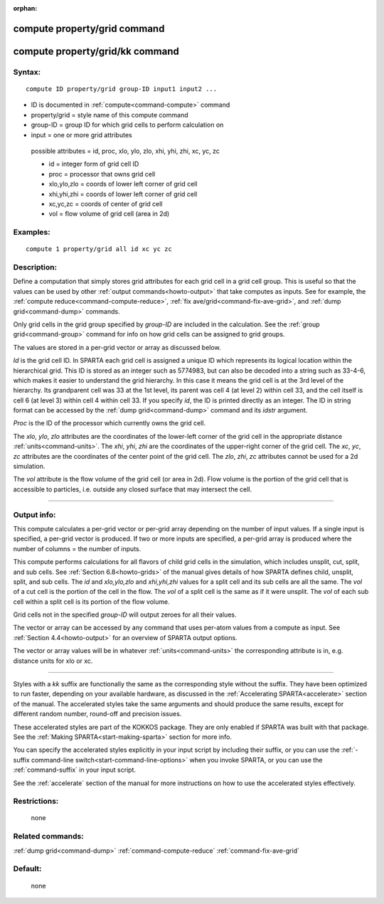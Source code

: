:orphan:

.. index:: compute property/grid
.. index:: compute property/grid/kk



.. _command-compute-property-grid:

#############################
compute property/grid command
#############################

.. _command-compute-property-gridkk:

################################
compute property/grid/kk command
################################


*******
Syntax:
*******

::

   compute ID property/grid group-ID input1 input2 ... 

-  ID is documented in :ref:`compute<command-compute>` command
-  property/grid = style name of this compute command
-  group-ID = group ID for which grid cells to perform calculation on
-  input = one or more grid attributes

  possible attributes = id, proc, xlo, ylo, zlo, xhi, yhi, zhi, xc, yc, zc 

  - id = integer form of grid cell ID
  - proc = processor that owns grid cell
  - xlo,ylo,zlo = coords of lower left corner of grid cell
  - xhi,yhi,zhi = coords of lower left corner of grid cell
  - xc,yc,zc = coords of center of grid cell
  - vol = flow volume of grid cell (area in 2d) 

*********
Examples:
*********

::

   compute 1 property/grid all id xc yc zc 

************
Description:
************

Define a computation that simply stores grid attributes for each grid
cell in a grid cell group. This is useful so that the values can be used
by other :ref:`output commands<howto-output>` that take
computes as inputs. See for example, the :ref:`compute reduce<command-compute-reduce>`, :ref:`fix ave/grid<command-fix-ave-grid>`,
and :ref:`dump grid<command-dump>` commands.

Only grid cells in the grid group specified by *group-ID* are included
in the calculation. See the :ref:`group grid<command-group>` command for info
on how grid cells can be assigned to grid groups.

The values are stored in a per-grid vector or array as discussed below.

*Id* is the grid cell ID. In SPARTA each grid cell is assigned a unique
ID which represents its logical location within the
hierarchical grid. This ID is stored as an integer such as 5774983, but
can also be decoded into a string such as 33-4-6, which makes it easier
to understand the grid hierarchy. In this case it means the grid cell is
at the 3rd level of the hierarchy. Its grandparent cell was 33 at the
1st level, its parent was cell 4 (at level 2) within cell 33, and the
cell itself is cell 6 (at level 3) within cell 4 within cell 33. If you
specify *id*, the ID is printed directly as an integer. The ID in string
format can be accessed by the :ref:`dump grid<command-dump>` command and its
*idstr* argument.

*Proc* is the ID of the processor which currently owns the grid cell.

The *xlo*, *ylo*, *zlo* attributes are the coordinates of the lower-left
corner of the grid cell in the appropriate distance
:ref:`units<command-units>`. The *xhi*, *yhi*, *zhi* are the coordinates of
the upper-right corner of the grid cell. The *xc*, *yc*, *zc* attributes
are the coordinates of the center point of the grid cell. The *zlo*,
*zhi*, *zc* attributes cannot be used for a 2d simulation.

The *vol* attribute is the flow volume of the grid cell (or area in 2d).
Flow volume is the portion of the grid cell that is accessible to
particles, i.e. outside any closed surface that may intersect the cell.

--------------

************
Output info:
************

This compute calculates a per-grid vector or per-grid array depending on
the number of input values. If a single input is specified, a per-grid
vector is produced. If two or more inputs are specified, a per-grid
array is produced where the number of columns = the number of inputs.

This compute performs calculations for all flavors of child grid cells
in the simulation, which includes unsplit, cut, split, and sub cells.
See :ref:`Section 6.8<howto-grids>` of the manual gives
details of how SPARTA defines child, unsplit, split, and sub cells. The
*id* and *xlo,ylo,zlo* and *xhi,yhi,zhi* values for a split cell and its
sub cells are all the same. The *vol* of a cut cell is the portion of
the cell in the flow. The *vol* of a split cell is the same as if it
were unsplit. The *vol* of each sub cell within a split cell is its
portion of the flow volume.

Grid cells not in the specified *group-ID* will output zeroes for all
their values.

The vector or array can be accessed by any command that uses per-atom
values from a compute as input. See :ref:`Section 4.4<howto-output>` for an overview of SPARTA output
options.

The vector or array values will be in whatever :ref:`units<command-units>`
the corresponding attribute is in, e.g. distance units for xlo or xc.

--------------

Styles with a *kk* suffix are functionally the same as the
corresponding style without the suffix.  They have been optimized to
run faster, depending on your available hardware, as discussed in the
:ref:`Accelerating SPARTA<accelerate>` section of the manual.
The accelerated styles take the same arguments and should produce the
same results, except for different random number, round-off and
precision issues.

These accelerated styles are part of the KOKKOS package. They are only
enabled if SPARTA was built with that package.  See the :ref:`Making SPARTA<start-making-sparta>` section for more info.

You can specify the accelerated styles explicitly in your input script
by including their suffix, or you can use the :ref:`-suffix command-line switch<start-command-line-options>` when you invoke SPARTA, or you can
use the :ref:`command-suffix` in your input script.

See the :ref:`accelerate` section of the manual for more instructions on
how to use the accelerated styles effectively.


*************
Restrictions:
*************
 none

*****************
Related commands:
*****************

:ref:`dump grid<command-dump>`
:ref:`command-compute-reduce`
:ref:`command-fix-ave-grid`

********
Default:
********
 none
